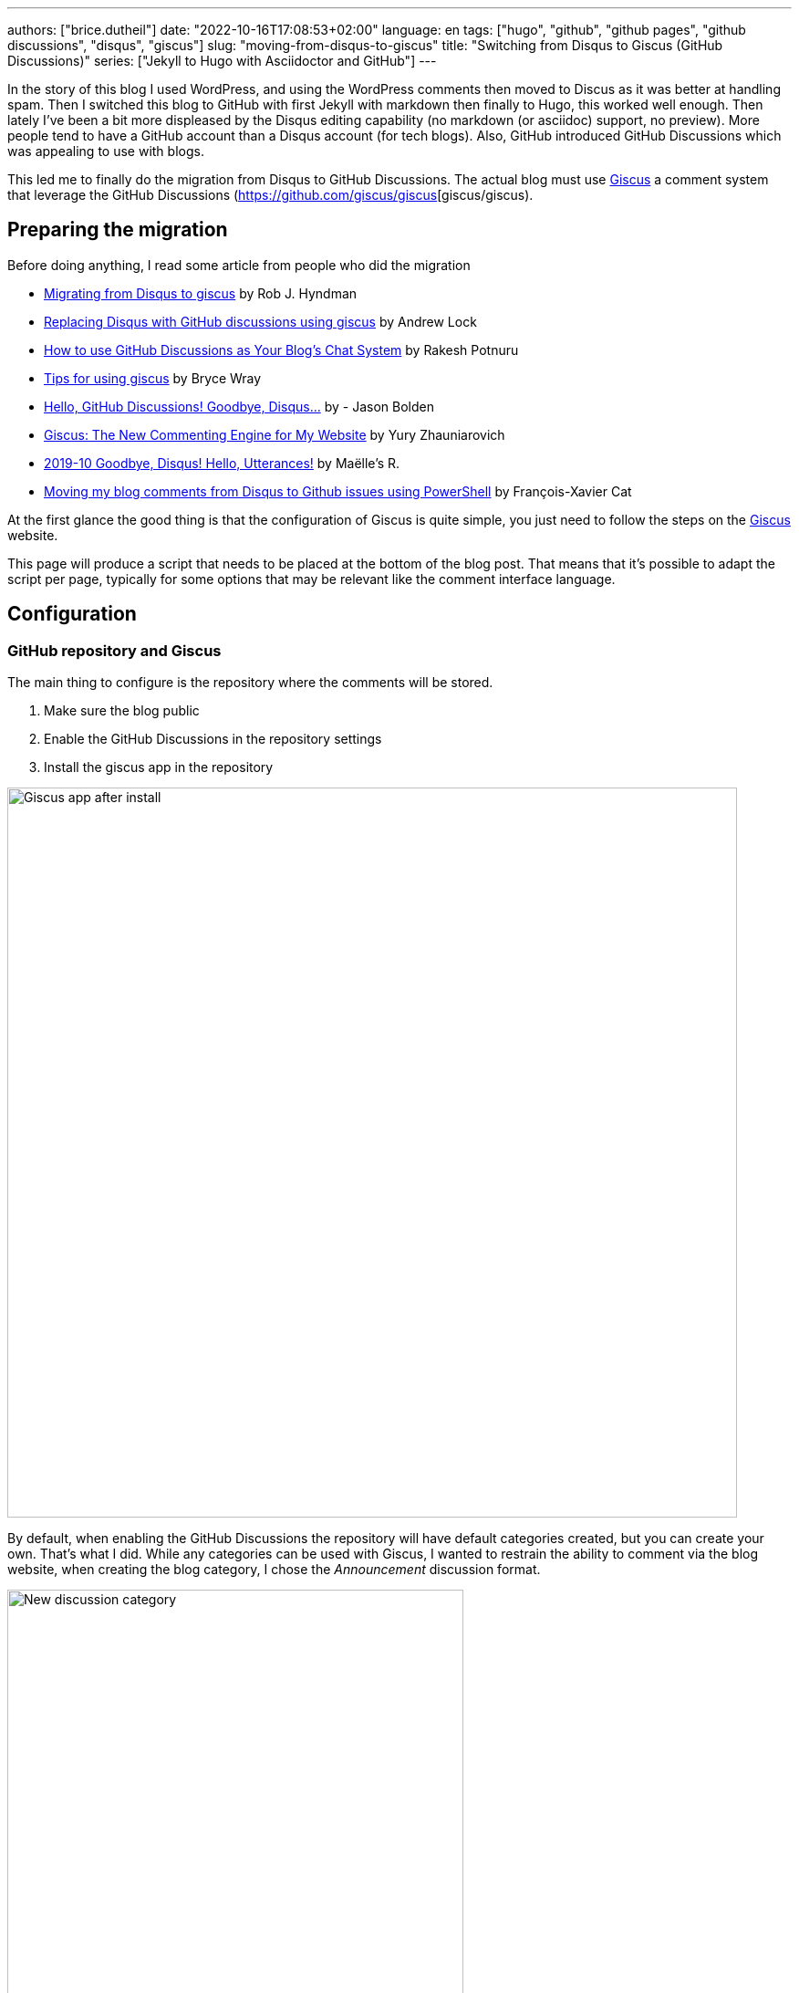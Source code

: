 ---
authors: ["brice.dutheil"]
date: "2022-10-16T17:08:53+02:00"
language: en
tags: ["hugo", "github", "github pages", "github discussions", "disqus", "giscus"]
slug: "moving-from-disqus-to-giscus"
title: "Switching from Disqus to Giscus (GitHub Discussions)"
series: ["Jekyll to Hugo with Asciidoctor and GitHub"]
---

In the story of this blog I used WordPress, and using the WordPress comments
then moved to Discus as it was better at handling spam. Then I switched this
blog to GitHub with first Jekyll with markdown then finally to Hugo, this worked
well enough. Then lately I've been a bit more displeased by the Disqus editing
capability (no markdown (or asciidoc) support, no preview). More people
tend to have a GitHub account than a Disqus account (for tech blogs).
Also, GitHub introduced GitHub Discussions which was appealing to use with blogs.

This led me to finally do the migration from Disqus to GitHub Discussions.
The actual blog must use https://giscus.app/[Giscus]
a comment system that leverage the GitHub Discussions (https://github.com/giscus/giscus[giscus/giscus).

== Preparing the migration

Before doing anything, I read some article from people who did the migration

* https://robjhyndman.com/hyndsight/disqus2giscus.html[Migrating from Disqus to giscus] by Rob J. Hyndman
* https://andrewlock.net/replacing-disqus-with-github-discussions-using-giscus/[Replacing Disqus with GitHub discussions using giscus] by Andrew Lock
* https://www.freecodecamp.org/news/github-discussions-as-chat-system/[How to use GitHub Discussions as Your Blog’s Chat System] by Rakesh Potnuru
* https://www.brycewray.com/posts/2022/05/tips-using-giscus/[Tips for using giscus] by Bryce Wray
* https://jbold569.github.io/profile/blog/2021-11-02-hello-github-discussions-goodbye-disqus.html[Hello, GitHub Discussions! Goodbye, Disqus…] by - Jason Bolden
* https://zhauniarovich.com/post/2021/2021-06-giscus/[Giscus: The New Commenting Engine for My Website] by Yury Zhauniarovich
* https://masalmon.eu/2019/10/02/disqus/[2019-10 Goodbye, Disqus! Hello, Utterances!] by Maëlle’s R.
* https://lazywinadmin.com/2019/04/moving_blog_comments.html[Moving my blog comments from Disqus to Github issues using PowerShell] by François-Xavier Cat

At the first glance the good thing is that the configuration of Giscus
is quite simple, you just need to follow the steps on the https://giscus.app/[Giscus] website.

This page will produce a script that needs to be placed at the bottom of the
blog post. That means that it's possible to adapt the script per page, typically
for some options that may be relevant like the comment interface language.

== Configuration

=== GitHub repository and Giscus

The main thing to configure is the repository where the comments will be stored.

1. Make sure the blog public
2. Enable the GitHub Discussions in the repository settings
3. Install the giscus app in the repository

image::giscus-app-after-install.png[alt="Giscus app after install",width=800,align=center]

By default, when enabling the GitHub Discussions the repository will have
default categories created, but you can create your own.
That's what I did. While any categories can be used with Giscus, I wanted
to restrain the ability to comment via the blog website, when creating the
blog category, I chose the _Announcement_ discussion format.

image::new-discussion-category.png[alt="New discussion category",width=500,align=center]

One could create a category for several language, and configure the Giscus script
according to the page's language.

=== Discussion mappings

But then what to do with the other options, in particular the _mapping_ of the
discussions, while this is not really an issue for a new blog, when migrating
the choice is important has it is how Giscus will perform the query to find
the relevant discussion.

So there are multiple options for mapping, at this time:

* `pathname`, the _GitHub Discussion title_ will be the
path of the blog post from the host root, this is the default option and likely
the most suitable choice for migration.

* `URL`, the _GitHub Discussion title_ will be the page's URL
this option works, but requires to have the same host.

* `title`, this means that the GitHub Discussion title will be the text contained
in the `<title>` HTML element.

* `og:title`, the _GitHub Discussion title_ will be the text contained in the
page's `<meta property="og:title">` HTML tag.

* `specific`, Giscus will find a specific term that has to appear in the _GitHub
Discussion title_. This is not useful when migrating existing blog comments, but
can be useful for specific pages.

* `number`, Giscus will use an existing discussion number. This is also not useful
when migrating existing blog comments, but can be useful for specific pages and
when the discussion already exists.

Along these Giscus has **strict** toggle. When this flag is activated, it will
hash (currently with SHA-1) the value of the selected mapping (the pathname,
the `<title>` value, the `<meta property="og:title">` value, etc.).
Giscus will use this value to retrieve the discussion, that means discussions
body must have this hash value somewhere.

[source]
----
<!-- sha1: cad60a29d1b50cbeb42ec2ff630fc508afb1d2e3 -->
----

=== Features and appearance

Then there are other options that affect appearance or features.

* `theme`, there are some predefined theme, I'm using the `preferred-color-scheme` since my blog also support this CSS media query (i.e it switches CSS according to light/dark mode). But this can be configured with a custom CSS file too.
* Reactions for the main blog post
* Discussion metadata
* Comment input location
* Lazy behavior

Other feature are possible in the https://github.com/giscus/giscus/blob/main/ADVANCED-USAGE.md[advanced usage guide].


== Hugo theme integration

Depending on [.line-through]#the technology# there are different ways to integrate Giscus ;
check the doc. I'm using https://gohugo.io/[Hugo] with a custom HTML tailored
for asciidoc content theme https://github.com/bric3/ascii-press[ascii-press].

So in the theme I just add to replace the previous Disqus script with
the Giscus one. Since I own the theme I directly replaced the template,
but other theme may require to override the partials (check Hugo documentation).

Since I wanted some flexibility in the configuration, I crafted the following
Hugo partial.

.giscus.html
[source]
----
{{- with .Site.Params.giscus }}
  {{- if or (not .repo) (not .repoId) (not .category) (not .categoryId) }}
    {{- errorf "[giscus] repo, repoId, category and categoryId are required." }}
  {{- end }}
  {{- $lang := default $.Site.Language.Lang }}
  <script
    src="https://giscus.app/client.js"
    data-repo="{{ .repo }}"
    data-repo-id="{{ .repoId }}"
    data-category="{{ .category }}"
    data-category-id="{{ .categoryId }}"
    data-mapping="{{ .mapping }}"
    data-reactions-enabled="{{ cond .reactions "1" "0" }}"
    data-input-position="{{ .inputPosition }}"
    data-theme="{{ .theme }}"
    data-lang="{{ $lang }}"
    {{ with default true .lazyLoading }}data-loading="lazy"{{ end }}
    {{ with default true .strictMatching }}data-strict="1"{{ end }}
    {{ with default false .emitMetadata }}data-emit-metadata="1"{{ end }}
    data-theme="{{ with default "preferred_color_scheme" .theme }}{{ . }}{{ end }}"
    crossorigin="anonymous"
    async
  ></script>
{{- end }}
----

And ended with the following configuration in the `config.toml` file.

.config.toml
[source,toml]
----
[params.giscus]
    repo = "bric3/bric3.github.io"
    repoId = "...."
    category = "Blog Comments"
    categoryID = "...."
    mapping = "pathname"
    reactions = true
    inputPosition = "top"
    theme = "preferred-color-scheme"
----

TIP: While this is not strictly necessary I also added a DNS Prefetch instruction
`<link rel="dns-prefetch" href="https://giscus.app">`.

That should be enough to get Giscus working, but what about the existing comments?

== Migration

The bad news is there's no official way to migrate/import comments from Disqus to Giscus
(https://github.com/giscus/giscus/issues/330[giscus/giscus#330]). And clearly
this was the most difficult part of this comment system chance task.
The only preliminary work that seems related on is about migrating Disqus to
GitHub issues (which is likely used by the https://utteranc.es[utteranc.es] comment system).

* https://github.com/JuergenGutsch/disqus-to-github-issues[JuergenGutsch/disqus-to-github-issues]

While some inspiration can be made from this project, it doesn't fit what can be
done with discussions.

So the first thing to do getting an extract of the Disqus comments, using the web interface
it's almost impossible to find the export menu.

E.g. the https://help.disqus.com/en/articles/1717199-importing-exporting#exporting-from-disqus[Importing & Exporting | Disqus]
documentation indicates to go there menu:Disqus Admin[Community > Export] then click btn:Export.
But I couldn't find this in their UI, instead I found this nifty link to access
the export page directly: http://disqus.com/admin/discussions/export/[Export].

The export is actually an XML document whose format is explained
https://docs.disqus.com/developers/export/[here].

The next step was to read that document, and create GitHub discussions from it
using the https://docs.github.com/en/graphql/guides/using-the-graphql-api-for-discussions[graphql API for discussions].

I wrote a small program in Java that can be run either with `java` (JDK 19) or
via `jbang` (https://jbang.dev/[jbang]). The latter is easier to use and will fetch
the necessary dependency to convert HTML to Markdown.

This program is available on this https://gist.github.com/bric3/af915687717d9aa06b0f9b06d600c127[gist].
Beware that it's not a polished program, there's some failsafe, but not every corner
case is handled.

[source, shell]
----
$ jbang https://gist.github.com/bric3/af915687717d9aa06b0f9b06d600c127 -h
Tool to migrate as best effort Disqus comment to GitHub Discussions.
Works best with 'jbang' (https://www.jbang.dev), but can be run with regular 'java' as well.
Note GitHub as undocumented resource rate limiting, on issues, discussions, which means the only option is to wait as long as necessary on large batch.

Usage:
  env GITHUB_TOKEN=... jbang Disqus2Giscus.java -f my-forum -e export.xml -r ghUser/repo -c "Discussion Category" -m pathname --host https://example.com -u author-mapping.csv -o "@bric3"
  env GITHUB_TOKEN=... java Disqus2Giscus.java -f my-forum -e export.xml -r ghUser/repo -c "Discussion Category" -m pathname --host https://example.com -u author-mapping.csv -o "@bric3"

Author extraction
  java Disqus2Giscus.java -f my-forum -e export.xml -a

Make sure the blog is ready and that https://giscus.app/ is installed.

HTML to Markdown available.

Options:
    -f, --forum-name <forum>             Disqus forum name
    -e, --export-file <file>             Disqus export file (From https://disqus.com/admin/discussions/export/)
    -r, --repo <repo>                    GitHub repository (owner/repo)
    -c, --target-category <category>     GitHub discussion category
    -m, --mapping <mapping>              Giscus discussion mapping mode
        --host <host>                    Site host, used for mapping mode 'pathname',
                                         removes the host from the link in exported
                                         comments.
    -a, --extract-authors                Extract author names from Disqus export file
    -u, --user-mapping-file <file>       [Optional] Author mapping file, CSV format:
                                         Disqus author name,GitHub user
    -o, --owner-account <owner>          [Optional] Discus or GitHub identifier
                                         for migrating owner's comments
        --[no-]convert-to-markdown       [Optional] Toggle markdown conversion of comments
                                         (Requires running with 'jbang' or having 'flexmark-all'
                                         dependency on the class path)
                                         (default: true)
    -s, --[no-]strict                    [Optional] Toggle giscus strict matching mode, this computes
                                         a hash of the blog title to match the discussion.
                                         (default: false)
    -t, --token <token>                  Alternative way to pass the GitHub token
    -n, --dry-run                        Dry run, do not create discussions on Github
    -h, --help                           Show this help
----

There are multiple option because I tried multiple approaches
to migrate the comments. In order to test what the result will be use the
_dry-mode_ `-n`.

In order to perform the migration I wanted to have the opportunity to map Disqus authors
to GitHub users. So the program has an option to export the users.

[source, shell]
----
$ jbang https://gist.github.com/bric3/af915687717d9aa06b0f9b06d600c127 \ <1>
  -f thecoffeeworkshop \ <2>
  -e disqus-export.xml \ <3>
  -a <4>
----
<1> Run the program with `jbang`
<2> The Disqus forum name, this is important if the export has multiple forums
<3> The Disqus export file
<4> Tell the program to extract the authors from the Disqus export file


The output is returning on the stand output authors in a single column. The content can then
be placed in a CSV file, where you can add the GitHub username, and delete the
lines where there's no known GitHub username.

TIP: I had to edit/fix some author name entries in the export in particular for
me as I entered some comment as anonymous on Disqus in the past.

.author-mapping.csv
[source, diff]
----
- Brice Dutheil
+ Brice Dutheil,@bric3 <1>
- Anonymous <2>
- Carlos
+ Carlos, @carlos <1>
- Bob <2>
----
<1> Disqus author name, GitHub user
<2> Users without GitHub username, which means the line has to be deleted

Then the program can be run again for the actual migration, for that more options
are required to control the migration, and in particular this requires a
https://github.com/settings/tokens[GitHub token] to access the GraphQL API.

[source, shell]
----
$ env GITHUB_TOKEN=$(op item get "Github" --fields "gh-cli") \ <1>
  jbang https://gist.github.com/bric3/af915687717d9aa06b0f9b06d600c127 \
 -f thecoffeeworkshop \ <2>
 -e disqus-export.xml \ <3>
 -r bric3/bric3.github.io \ <4>
 -c "Blog Comments" \ <5>
 -m pathname \ <6>
 --host https://blog.arkey.fr \ <7>
 -u author-mapping.csv \ <8>
 -o "@bric3" \ <9>
 -s <10>
----
<1> Pas the GitHub token to the program. Here as an example I'm using the
1Password cli `op` to retrieve the GitHub token.
<2> The Disqus forum name, this is important if the export has multiple forums
<3> The Disqus export file
<4> The GitHub repository where the discussions will be created
<5> The GitHub discussion category
<6> The mapping mode, here `pathname` will use the blog post path as the discussion title
<7> The blog host, this is used to remove the host from the link in the exported comments
<8> The author mapping file created above
<9> The owner account, this is used to tweak how to migrate the owner's comments
<10> The strict mode, this is used generate the hash of the value of the current
mapping mode, here the path will be hashed and inserted in the main discussion body.

CAUTION: The other mapping mode are supported, but I noticed that Disqus may
have encoded some characters a bit differently, so for example title values
in the blog and the value in the Disqus export may not match which means the
discussion won't be found. Additionally even the strict mode this will produce
different hashes. **So I would recommend to use the `pathname` mode.**

TIP: Try the export on a dummy repository first.

[[implementation-notes]]
.Implementation notes
****

* Requires a Java 19 install, possibly jbang for markdown conversion
* The Disqus threads are exported as a flat list, but they are in fact modeled
as a tree, with multiple child comments.
* The export contains deleted comments, and comments identified as spam.
They are filtered out.
* Some threads may have no comment, they are filtered out.
* GitHub Discussions are not like tress, there's one main discussion comment,
then a sub-level of comments, then a final second-level for replies. So
Disqus comments have to be re-ordered to match what GitHub Discussions
expect/accept.
* The Disqus export contains the comment body in HTML, this should work in
GitHub, but ideally these should be converted to Markdown.
* GitHub has different level of rate limiting.
** The HTTP API has a limit of 5000 requests per hour, HTTP statues, or header applies there.
** The GraphQL API has a different limit of 5000 requests per hour, because
a query may have a higher cost depending on the complexity of the query.
+
This can be queried, e.g. as part of another query (yet this is not possible when doing a `mutation`) :
+
[source,graphql]
----
query {
  // ...
  rateLimit { cost limit used remaining resetAt }
}
----
+
More details https://docs.github.com/en/graphql/overview/resource-limitations#rate-limit[here].
** There's also an undocumented limit during the creation of some resources, like
issues, PRs, or discussions. The goal is to combat abuse, however this is not practical
for migration. The limit manifests itself as an error in the response body (but
with an HTTP 200 OK status).
+
[source, json]
----
{
  "errors": [
    {
      "type": "UNPROCESSABLE",
      "message": "was submitted too quickly",
      "path": [ "createDiscussion" ]
    }
  ]
}
----
+
There's nothing else to be done than intercepting this error and _sleep_
for a moment before retrying, I chose a value of 60 seconds before retrying.
With the size my migration each pauses was more like 2 minutes, but pass:q[<abbr title="Your Mileage May Vary">YMMV</abbr>].
+
See https://github.com/cli/cli/issues/4801[cli/cli#4801] for more details.
* Creates new discussions only, in other words it won't merge existing ones.

****
